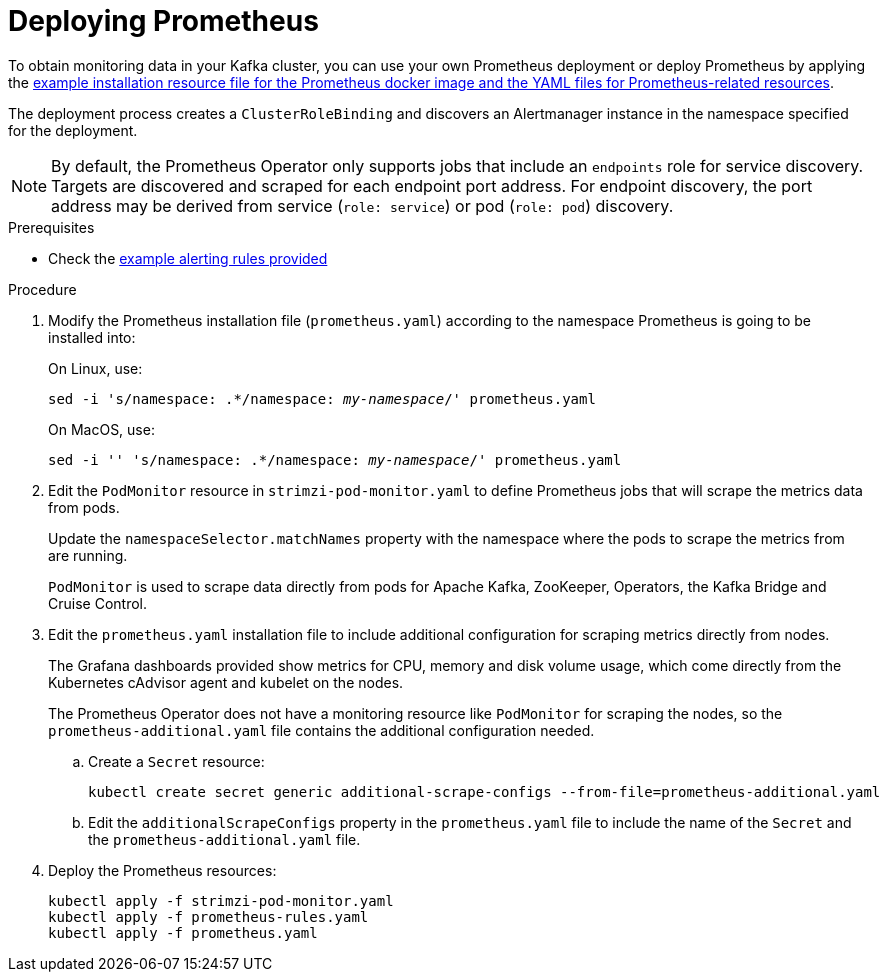 // This assembly is included in the following assemblies:
//
// metrics/assembly_metrics-prometheus-deploy.adoc/

[id='proc-metrics-deploying-prometheus-{context}']

= Deploying Prometheus

To obtain monitoring data in your Kafka cluster,
you can use your own Prometheus deployment or deploy Prometheus by applying the xref:ref-metrics-config-files-{context}[example installation resource file for the Prometheus docker image and the YAML files for Prometheus-related resources].

The deployment process creates a `ClusterRoleBinding` and discovers an Alertmanager instance in the namespace specified for the deployment.

NOTE: By default, the Prometheus Operator only supports jobs that include an `endpoints` role for service discovery. Targets are discovered and scraped for each endpoint port address. For endpoint discovery, the port address may be derived from service (`role: service`) or pod (`role: pod`) discovery.

.Prerequisites

* Check the xref:ref-metrics-alertmanager-examples-{context}[example alerting rules provided]

.Procedure

. Modify the Prometheus installation file (`prometheus.yaml`) according to the namespace Prometheus is going to be installed into:
+
On Linux, use:
+
[source,shell,subs="+quotes,attributes"]
sed -i 's/namespace: .*/namespace: _my-namespace_/' prometheus.yaml
+
On MacOS, use:
+
[source,shell,subs="+quotes,attributes"]
sed -i '' 's/namespace: .*/namespace: _my-namespace_/' prometheus.yaml

. Edit the `PodMonitor` resource in `strimzi-pod-monitor.yaml` to define Prometheus jobs that will scrape the metrics data from pods.
+
Update the `namespaceSelector.matchNames` property with the namespace where the pods to scrape the metrics from are running.
+
`PodMonitor` is used to scrape data directly from pods for Apache Kafka, ZooKeeper, Operators, the Kafka Bridge and Cruise Control.

. Edit the `prometheus.yaml` installation file to include additional configuration for scraping metrics directly from nodes.
+
The Grafana dashboards provided show metrics for CPU, memory and disk volume usage, which come directly from the Kubernetes cAdvisor agent and kubelet on the nodes.
+
The Prometheus Operator does not have a monitoring resource like `PodMonitor` for scraping the nodes, so the `prometheus-additional.yaml` file contains the additional configuration needed.

.. Create a `Secret` resource:
+
[source,shell,subs="+quotes,attributes"]
kubectl create secret generic additional-scrape-configs --from-file=prometheus-additional.yaml

.. Edit the `additionalScrapeConfigs` property in the `prometheus.yaml` file to include the name of the `Secret` and the `prometheus-additional.yaml` file.

. Deploy the Prometheus resources:
+
[source,shell,subs="+quotes,attributes"]
kubectl apply -f strimzi-pod-monitor.yaml
kubectl apply -f prometheus-rules.yaml
kubectl apply -f prometheus.yaml
